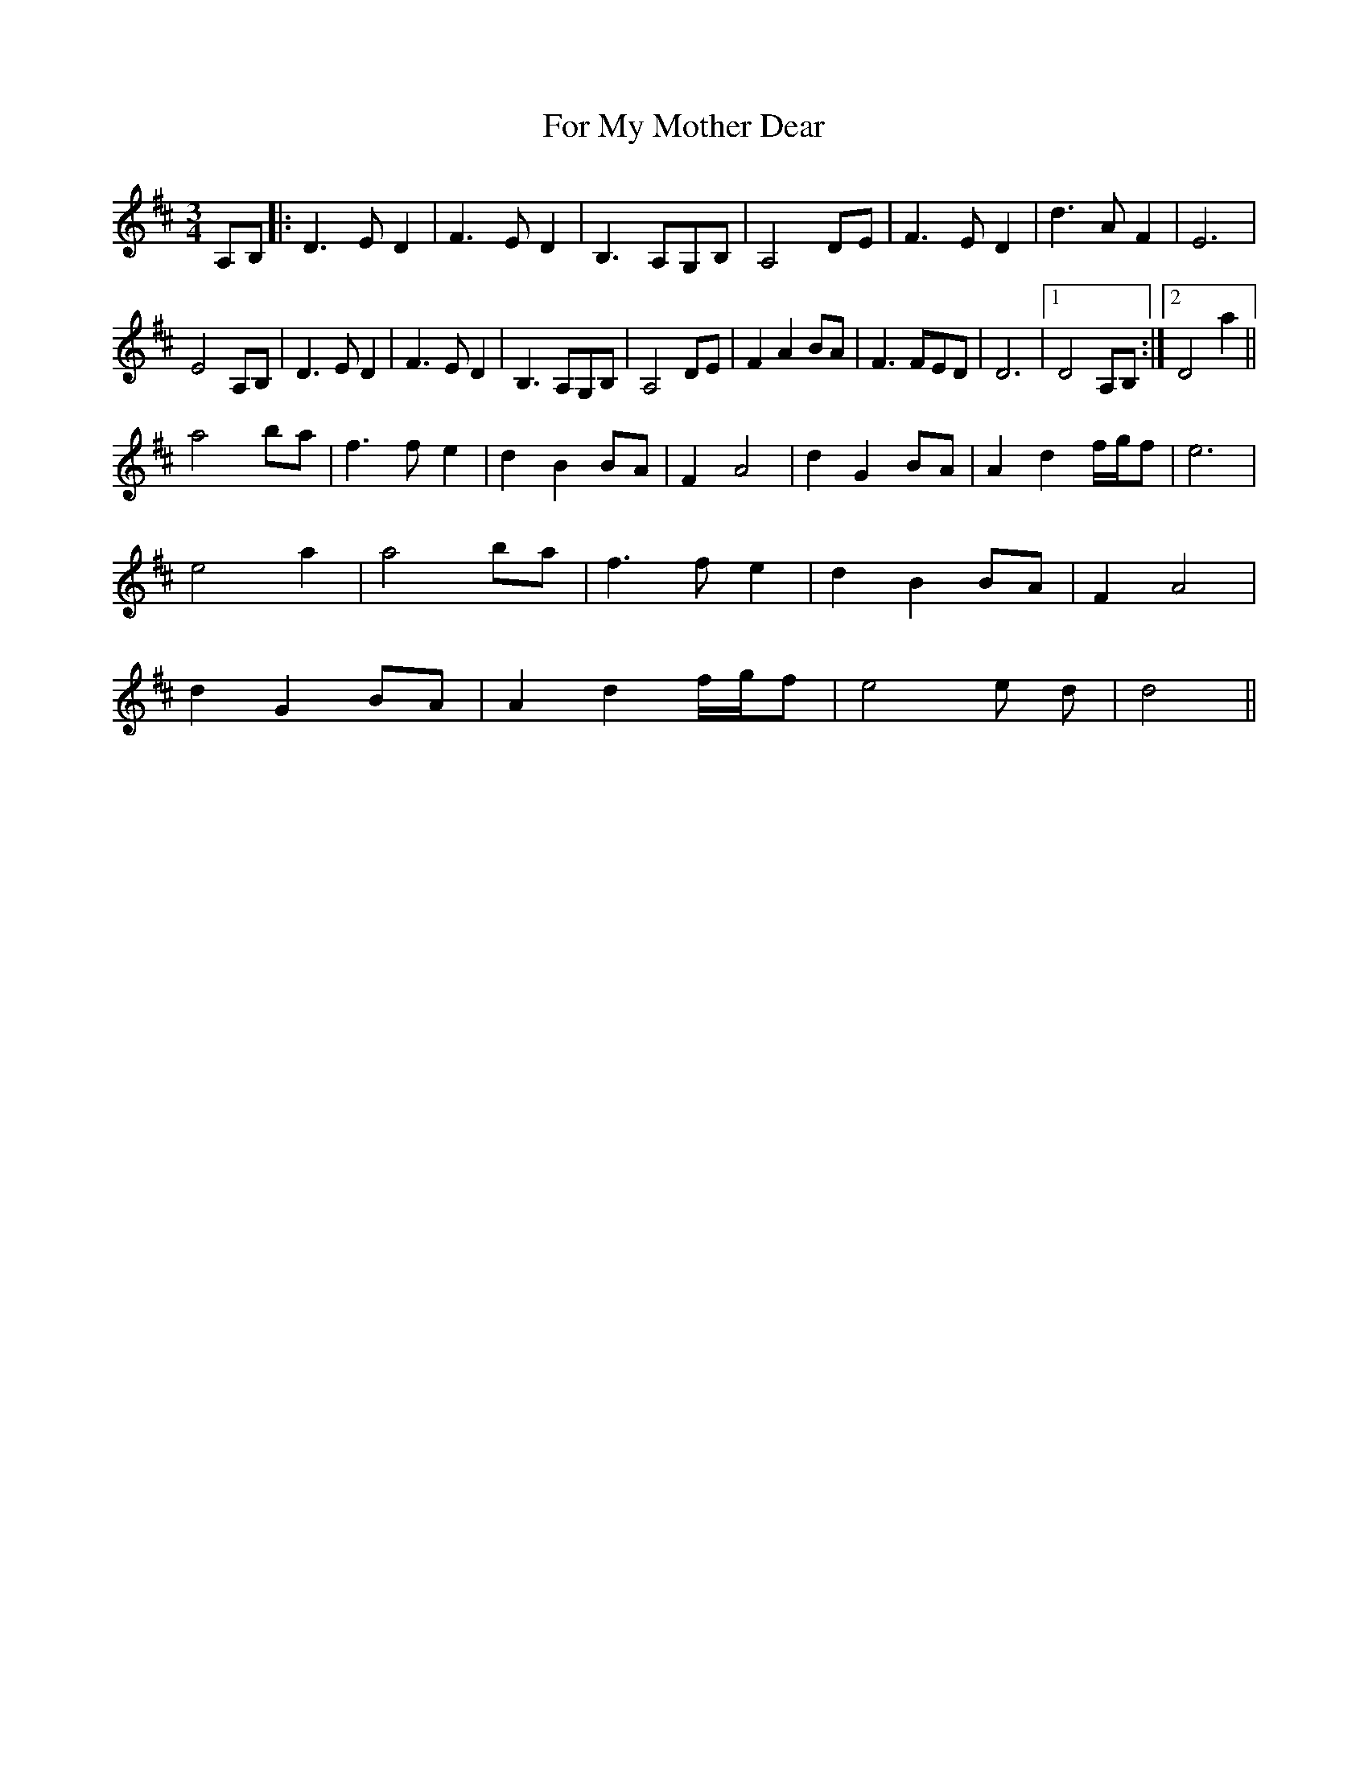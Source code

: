 X: 13694
T: For My Mother Dear
R: waltz
M: 3/4
K: Dmajor
A,B,|:D3 E D2|F3 E D2|B,3 A,G,B,|A,4 DE|F3 E D2|d3 A F2|E6|
E4 A,B,|D3 E D2|F3 E D2|B,3 A,G,B,|A,4 DE|F2 A2 BA|F3 FED|D6|1 D4 A,B,:|2 D4 a2||
a4 ba|f3 f e2|d2 B2 BA|F2 A4|d2 G2 BA|A2 d2 f/g/f|e6|
e4 a2|a4 ba|f3 f e2|d2 B2 BA|F2 A4|
d2 G2 BA|A2 d2 f/g/f|e4e d|d4||

